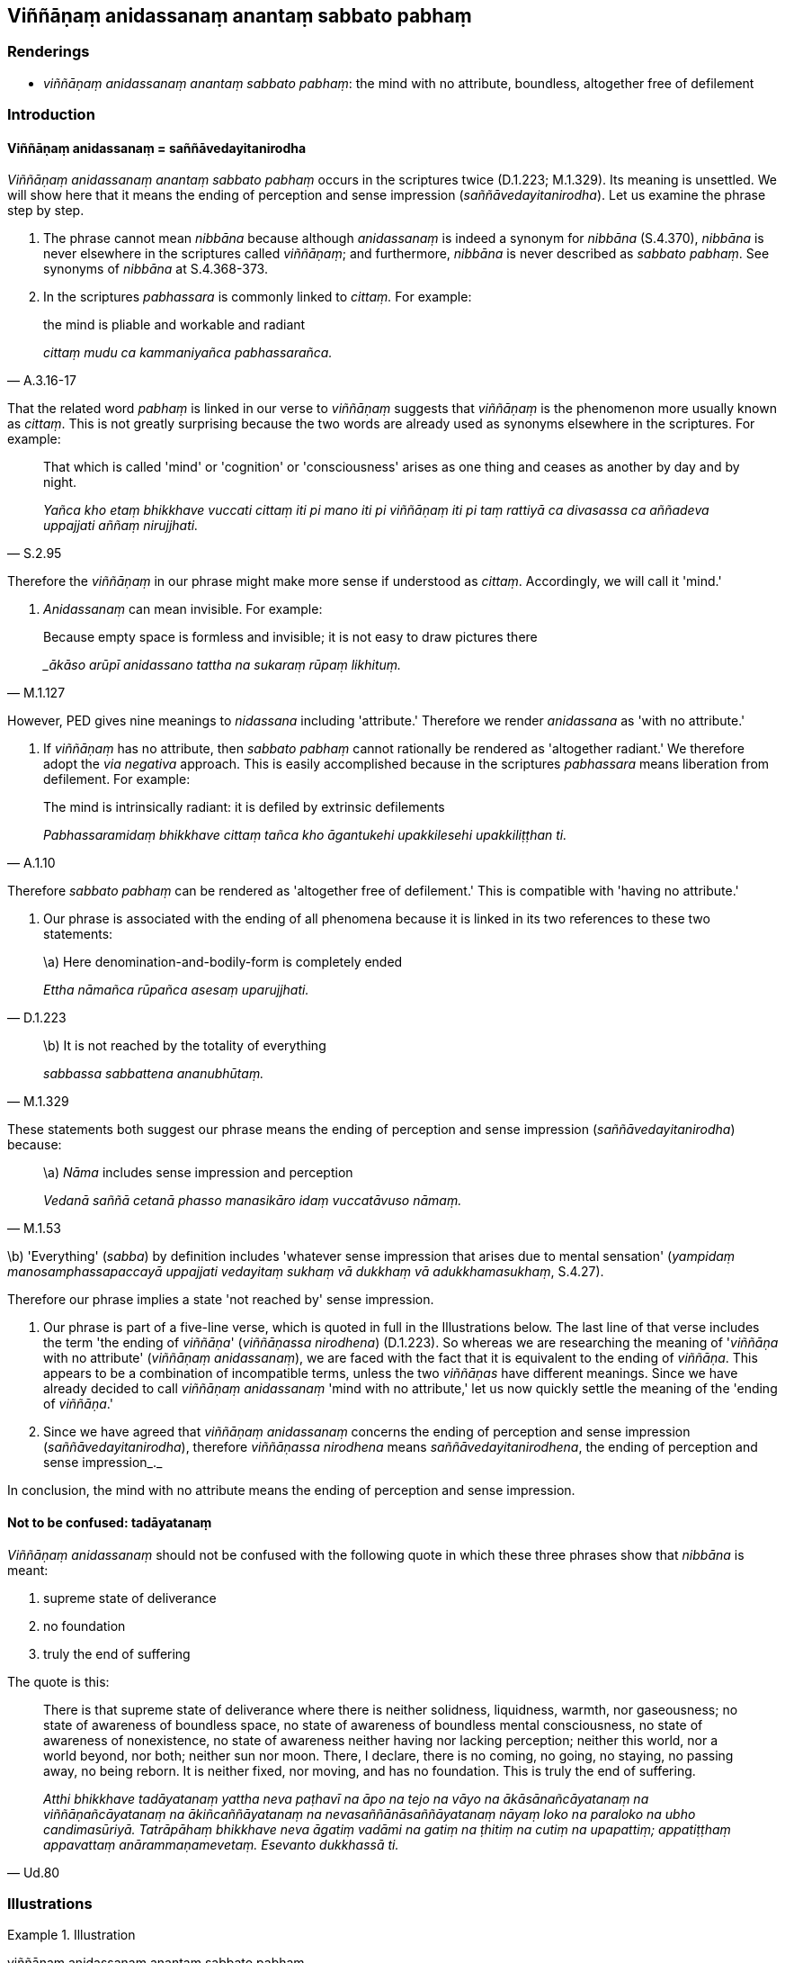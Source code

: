 == Viññāṇaṃ anidassanaṃ anantaṃ sabbato pabhaṃ

=== Renderings

- _viññāṇaṃ anidassanaṃ anantaṃ sabbato pabhaṃ_: the mind with no 
attribute, boundless, altogether free of defilement

=== Introduction

==== Viññāṇaṃ anidassanaṃ = saññāvedayitanirodha

_Viññāṇaṃ anidassanaṃ anantaṃ sabbato pabhaṃ_ occurs in the 
scriptures twice (D.1.223; M.1.329). Its meaning is unsettled. We will show 
here that it means the ending of perception and sense impression 
(_saññāvedayitanirodha_). Let us examine the phrase step by step.

1. The phrase cannot mean _nibbāna_ because although _anidassanaṃ_ is indeed 
a synonym for _nibbāna_ (S.4.370), _nibbāna_ is never elsewhere in the 
scriptures called _viññāṇaṃ_; and furthermore, _nibbāna_ is never 
described as _sabbato pabhaṃ_. See synonyms of _nibbāna_ at S.4.368-373.

2. In the scriptures _pabhassara_ is commonly linked to _cittaṃ._ For example:

[quote, A.3.16-17]
____
the mind is pliable and workable and radiant

_cittaṃ mudu ca kammaniyañca pabhassarañca._
____

That the related word _pabhaṃ_ is linked in our verse to _viññāṇaṃ_ 
suggests that _viññāṇaṃ_ is the phenomenon more usually known as 
_cittaṃ_. This is not greatly surprising because the two words are already 
used as synonyms elsewhere in the scriptures. For example:

[quote, S.2.95]
____
That which is called 'mind' or 'cognition' or 'consciousness' arises as one 
thing and ceases as another by day and by night.

_Yañca kho etaṃ bhikkhave vuccati cittaṃ iti pi mano iti pi 
viññāṇaṃ iti pi taṃ rattiyā ca divasassa ca aññadeva uppajjati 
aññaṃ nirujjhati._
____

Therefore the _viññāṇaṃ_ in our phrase might make more sense if 
understood as _cittaṃ_. Accordingly, we will call it 'mind.'

3. _Anidassanaṃ_ can mean invisible. For example:

[quote, M.1.127]
____
Because empty space is formless and invisible; it is not easy to draw pictures 
there

__ākāso arūpī anidassano tattha na sukaraṃ rūpaṃ likhituṃ._
____

However, PED gives nine meanings to _nidassana_ including 'attribute.' 
Therefore we render _anidassana_ as 'with no attribute.'

4. If _viññāṇaṃ_ has no attribute, then _sabbato pabhaṃ_ cannot 
rationally be rendered as 'altogether radiant.' We therefore adopt the _via 
negativa_ approach. This is easily accomplished because in the scriptures 
_pabhassara_ means liberation from defilement. For example:

[quote, A.1.10]
____
The mind is intrinsically radiant: it is defiled by extrinsic defilements

_Pabhassaramidaṃ bhikkhave cittaṃ tañca kho āgantukehi upakkilesehi 
upakkiliṭṭhan ti._
____

Therefore _sabbato pabhaṃ_ can be rendered as 'altogether free of 
defilement.' This is compatible with 'having no attribute.'

5. Our phrase is associated with the ending of all phenomena because it is 
linked in its two references to these two statements:

[quote, D.1.223]
____
\a) Here denomination-and-bodily-form is completely ended

_Ettha nāmañca rūpañca asesaṃ uparujjhati._
____

[quote, M.1.329]
____
\b) It is not reached by the totality of everything

_sabbassa sabbattena ananubhūtaṃ._
____

These statements both suggest our phrase means the ending of perception and 
sense impression (_saññāvedayitanirodha_) because:

[quote, M.1.53]
____
\a) _Nāma_ includes sense impression and perception

_Vedanā saññā cetanā phasso manasikāro idaṃ vuccatāvuso nāmaṃ._
____

\b) 'Everything' (_sabba_) by definition includes 'whatever sense impression 
that arises due to mental sensation' (_yampidaṃ manosamphassapaccayā 
uppajjati vedayitaṃ sukhaṃ vā dukkhaṃ vā adukkhamasukhaṃ_, S.4.27).

Therefore our phrase implies a state 'not reached by' sense impression.

6. Our phrase is part of a five-line verse, which is quoted in full in the 
Illustrations below. The last line of that verse includes the term 'the ending 
of _viññāṇa_' (_viññāṇassa nirodhena_) (D.1.223). So whereas we are 
researching the meaning of '_viññāṇa_ with no attribute' (_viññāṇaṃ 
anidassanaṃ_), we are faced with the fact that it is equivalent to the ending 
of _viññāṇa_. This appears to be a combination of incompatible terms, 
unless the two _viññāṇas_ have different meanings. Since we have already 
decided to call _viññāṇaṃ anidassanaṃ_ 'mind with no attribute,' let 
us now quickly settle the meaning of the 'ending of _viññāṇa_.'

7. Since we have agreed that _viññāṇaṃ anidassanaṃ_ concerns the 
ending of perception and sense impression (_saññāvedayitanirodha_), 
therefore _viññāṇassa nirodhena_ means _saññāvedayitanirodhena_, the 
ending of perception and sense impression_._

In conclusion, the mind with no attribute means the ending of perception and 
sense impression.

==== Not to be confused: tadāyatanaṃ

_Viññāṇaṃ anidassanaṃ_ should not be confused with the following quote 
in which these three phrases show that _nibbāna_ is meant:

1. supreme state of deliverance

2. no foundation

3. truly the end of suffering

The quote is this:

[quote, Ud.80]
____
There is that supreme state of deliverance where there is neither solidness, 
liquidness, warmth, nor gaseousness; no state of awareness of boundless space, 
no state of awareness of boundless mental consciousness, no state of awareness 
of nonexistence, no state of awareness neither having nor lacking perception; 
neither this world, nor a world beyond, nor both; neither sun nor moon. There, 
I declare, there is no coming, no going, no staying, no passing away, no being 
reborn. It is neither fixed, nor moving, and has no foundation. This is truly 
the end of suffering.

_Atthi bhikkhave tadāyatanaṃ yattha neva paṭhavī na āpo na tejo na vāyo 
na ākāsānañcāyatanaṃ na viññāṇañcāyatanaṃ na 
ākiñcaññāyatanaṃ na nevasaññānāsaññāyatanaṃ nāyaṃ loko na 
paraloko na ubho candimasūriyā. Tatrāpāhaṃ bhikkhave neva āgatiṃ 
vadāmi na gatiṃ na ṭhitiṃ na cutiṃ na upapattiṃ; appatiṭṭhaṃ 
appavattaṃ anārammaṇamevetaṃ. Esevanto dukkhassā ti._
____

=== Illustrations

.Illustration
====
viññāṇaṃ anidassanaṃ anantaṃ sabbato pabhaṃ

[quote

M.1.329]
====

____
The mind with no attribute, boundless, altogether free of defilement: that is 
not reached by the solidness of earth, the liquidness of water, the warmth of 
fire, the gaseousness of wind... the totality of everything.

_Viññāṇaṃ anidassanaṃ anantaṃ sabbato pabhaṃ taṃ paṭhaviyā 
paṭhavattena ananubhūtaṃ āpassa āpattena ananubhūtaṃ tejassa 
tejattena ananubhūtaṃ vāyassa vāyattena ananubhūtaṃ... sabbassa 
sabbattena ananubhūtaṃ._
____

.Illustration
====
viññāṇaṃ anidassanaṃ anantaṃ sabbato pabhaṃ

____
The mind with no attribute

boundless, altogether free of defilement:
====

_Viññāṇaṃ anidassanaṃ anantaṃ sabbato pabhaṃ_
____

____
Here liquidness, solidness, warmth, and gaseousness have no footing;

_Ettha āpo ca paṭhavī tejo vāyo na gādhati_
____

____
Here long and short, small and large, fair and foul, and 
denomination-and-bodily-form are completely ended.

_Ettha dīghañca rassañca aṇuṃthūlaṃ subhāsubhaṃ; +
Ettha nāmañca rūpañca asesaṃ uparujjhati_
____

[quote, D.1.223]
____
Through the ending of perception and sense impression, these are thereby 
completely ended.

_Viññāṇassa nirodhena etthetaṃ uparujjhatī ti._
____

